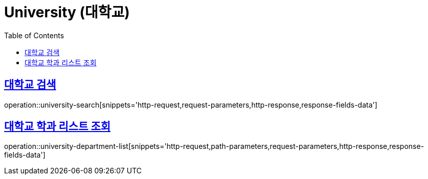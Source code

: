 = University (대학교)
:doctype: book
:icons: font
:source-highlighter: highlightjs
:toc: left
:toclevels: 2
:sectlinks:
:operation-http-request-title: Example request
:operation-http-response-title: Example response


[[university-search]]
== 대학교 검색

operation::university-search[snippets='http-request,request-parameters,http-response,response-fields-data']


[[university-department-list]]
== 대학교 학과 리스트 조회

operation::university-department-list[snippets='http-request,path-parameters,request-parameters,http-response,response-fields-data']
